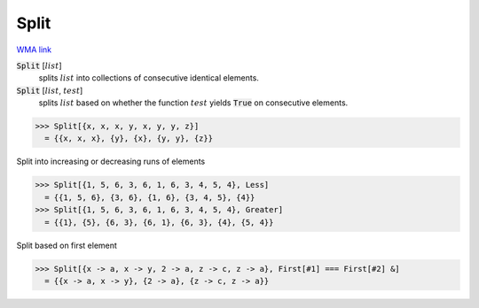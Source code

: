 Split
=====

`WMA link <https://reference.wolfram.com/language/ref/Split.html>`_


:code:`Split` [:math:`list`]
    splits :math:`list` into collections of consecutive identical elements.

:code:`Split` [:math:`list`, :math:`test`]
    splits :math:`list` based on whether the function :math:`test` yields
    :code:`True`  on consecutive elements.





>>> Split[{x, x, x, y, x, y, y, z}]
  = {{x, x, x}, {y}, {x}, {y, y}, {z}}

Split into increasing or decreasing runs of elements

>>> Split[{1, 5, 6, 3, 6, 1, 6, 3, 4, 5, 4}, Less]
  = {{1, 5, 6}, {3, 6}, {1, 6}, {3, 4, 5}, {4}}
>>> Split[{1, 5, 6, 3, 6, 1, 6, 3, 4, 5, 4}, Greater]
  = {{1}, {5}, {6, 3}, {6, 1}, {6, 3}, {4}, {5, 4}}

Split based on first element

>>> Split[{x -> a, x -> y, 2 -> a, z -> c, z -> a}, First[#1] === First[#2] &]
  = {{x -> a, x -> y}, {2 -> a}, {z -> c, z -> a}}
